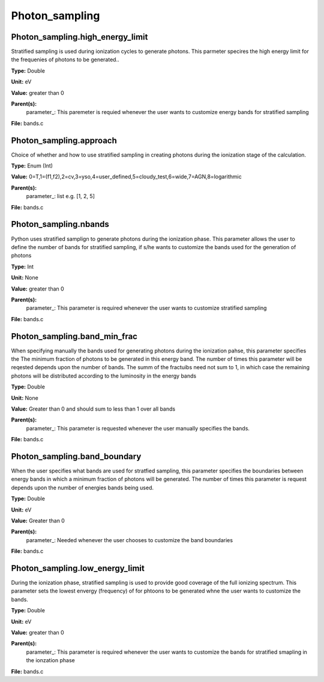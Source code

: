 
===============
Photon_sampling
===============

Photon_sampling.high_energy_limit
=================================
Stratified sampling is used during ionization cycles to generate photons.  This parmeter
specires the high energy limit for the frequenies of photons to be generated..

**Type:** Double

**Unit:** eV

**Value:** greater than 0

**Parent(s):**
  parameter_: This paremeter is requied whenever the user wants to customize energy bands for stratified sampling


**File:** bands.c


Photon_sampling.approach
========================
Choice of whether and how to use stratified sampling in creating photons during the
ionization stage of the calculation.  

**Type:** Enum (Int)

**Value:** 0=T,1=(f1,f2),2=cv,3=yso,4=user_defined,5=cloudy_test,6=wide,7=AGN,8=logarithmic

**Parent(s):**
  parameter_: list e.g. [1, 2, 5]


**File:** bands.c


Photon_sampling.nbands
======================
Python uses stratified samplign to generate photons during the ionization phase.  This
parameter allows the user to define the number of bands for stratified sampling, if s/he
wants to customize the bands used for the generation of photons

**Type:** Int

**Unit:** None

**Value:** greater than 0

**Parent(s):**
  parameter_: This parameter is required whenever the user wants to customize stratified sampling


**File:** bands.c


Photon_sampling.band_min_frac
=============================
When specifying manually the bands used for generating photons during the ionization pahse, this
parameter specifies the The minimum fraction of photons to be generated in this energy band. 
The number of times this parameter will be reqested depends upon the number of bands.  The summ
of the fractuibs need not sum to 1, in which case the remaining photons will be distributed according
to the luminosity in the energy bands

**Type:** Double

**Unit:** None

**Value:** Greater than 0 and should sum to less than 1 over all bands

**Parent(s):**
  parameter_: This parameter is requested whenever the user manually specifies the bands.


**File:** bands.c


Photon_sampling.band_boundary
=============================
When the user specifies what bands are used for stratfied sampling, this parameter specifies the boundaries
between energy bands in which a minimum fraction of photons will be generated.  The number of times this
parameter is request depends upon the number of energies bands being used.

**Type:** Double

**Unit:** eV

**Value:** Greater than 0

**Parent(s):**
  parameter_: Needed whenever the user chooses to customize the band boundaries


**File:** bands.c


Photon_sampling.low_energy_limit
================================
During the ionization phase, stratified sampling is used to provide good coverage of the full ionizing spectrum. This
parameter sets the lowest envergy (frequency) of for phtoons to be generated whne the user wants to customize the
bands.

**Type:** Double

**Unit:** eV

**Value:** greater than 0

**Parent(s):**
  parameter_: This parameter is required whenever the user wants to customize the bands for stratified smapling in the ionzation phase


**File:** bands.c


